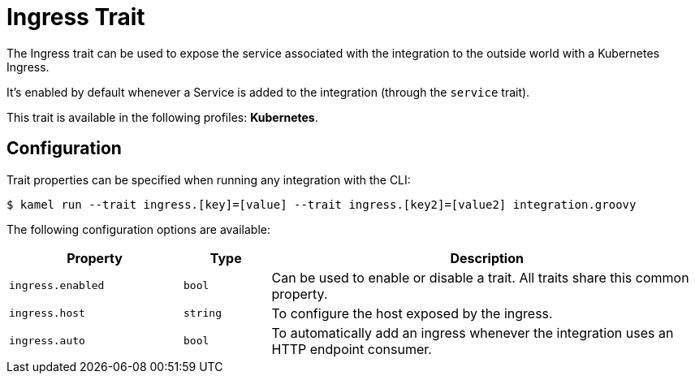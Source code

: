 = Ingress Trait

// Start of autogenerated code - DO NOT EDIT! (description)
The Ingress trait can be used to expose the service associated with the integration
to the outside world with a Kubernetes Ingress.

It's enabled by default whenever a Service is added to the integration (through the `service` trait).


This trait is available in the following profiles: **Kubernetes**.

// End of autogenerated code - DO NOT EDIT! (description)
// Start of autogenerated code - DO NOT EDIT! (configuration)
== Configuration

Trait properties can be specified when running any integration with the CLI:
[source,console]
----
$ kamel run --trait ingress.[key]=[value] --trait ingress.[key2]=[value2] integration.groovy
----
The following configuration options are available:

[cols="2m,1m,5a"]
|===
|Property | Type | Description

| ingress.enabled
| bool
| Can be used to enable or disable a trait. All traits share this common property.

| ingress.host
| string
| To configure the host exposed by the ingress.

| ingress.auto
| bool
| To automatically add an ingress whenever the integration uses an HTTP endpoint consumer.

|===

// End of autogenerated code - DO NOT EDIT! (configuration)
